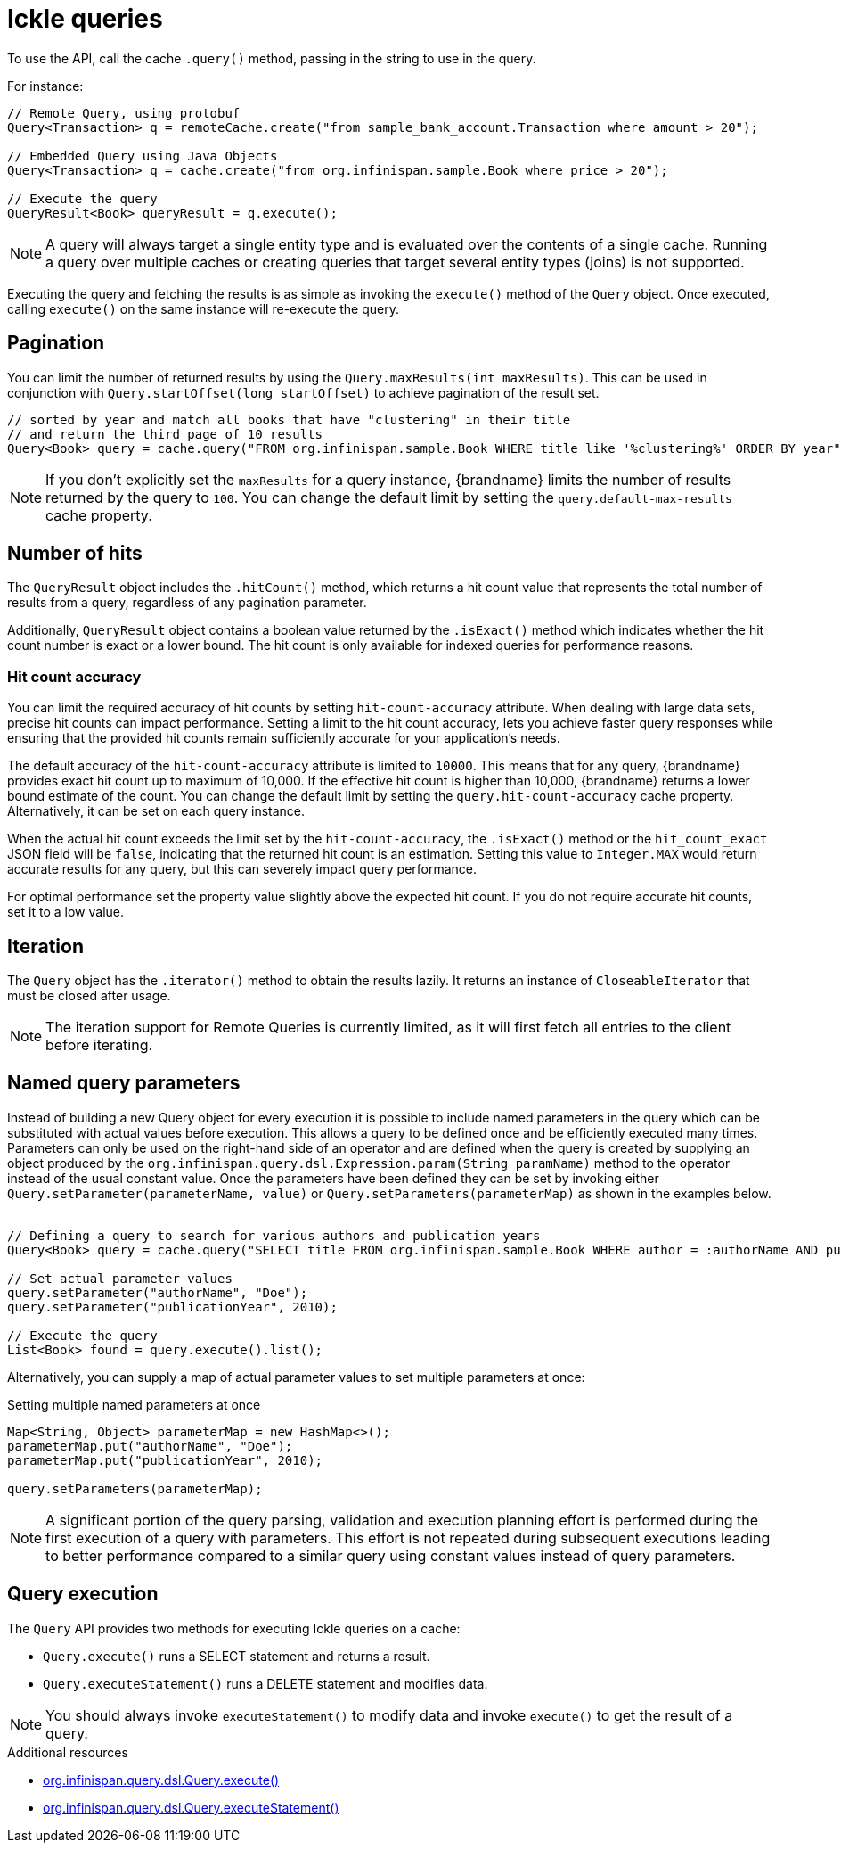 [id='ickle-queries_{context}']
= Ickle queries

To use the API, call the cache `.query()` method, passing in the string to use in the query.

For instance:

[source,java,tile="Using Ickle"]
----
// Remote Query, using protobuf
Query<Transaction> q = remoteCache.create("from sample_bank_account.Transaction where amount > 20");

// Embedded Query using Java Objects
Query<Transaction> q = cache.create("from org.infinispan.sample.Book where price > 20");

// Execute the query
QueryResult<Book> queryResult = q.execute();
----

[NOTE]
====
A query will always target a single entity type and is evaluated over the contents of a single cache. Running a query over multiple caches or creating queries that target several entity types (joins) is not supported.
====

Executing the query and fetching the results is as simple as invoking the `execute()` method of the `Query` object. Once
executed, calling `execute()` on the same instance will re-execute the query.

== Pagination

You can limit the number of returned results by using  the `Query.maxResults(int maxResults)`. This can be used in
conjunction with `Query.startOffset(long startOffset)` to achieve pagination of the result set.

[source,java]
----
// sorted by year and match all books that have "clustering" in their title
// and return the third page of 10 results
Query<Book> query = cache.query("FROM org.infinispan.sample.Book WHERE title like '%clustering%' ORDER BY year").startOffset(20).maxResults(10)
----

[NOTE]
====
If you don't explicitly set the `maxResults` for a query instance, {brandname} limits the number of results returned by the query to `100`.
You can change the default limit by setting the `query.default-max-results` cache property.
====

== Number of hits

The `QueryResult` object includes the `.hitCount()` method, which returns a hit count value that represents the total number of results from a query, regardless of any pagination parameter.

Additionally, `QueryResult` object contains a boolean value returned by the `.isExact()` method which indicates whether the hit count number is exact or a lower bound.
The hit count is only available for indexed queries for performance reasons.

=== Hit count accuracy
You can limit the required accuracy of hit counts by setting `hit-count-accuracy` attribute.
When dealing with large data sets, precise hit counts can impact performance.
Setting a limit to the hit count accuracy, lets you achieve faster query responses while ensuring that the provided hit counts remain sufficiently accurate for your application's needs.

The default accuracy of the `hit-count-accuracy` attribute is limited to `10000`.
This means that for any query, {brandname} provides exact hit count up to maximum of 10,000.
If the effective hit count is higher than 10,000, {brandname} returns a lower bound estimate of the count.
You can change the default limit by setting the `query.hit-count-accuracy` cache property.
Alternatively, it can be set on each query instance.

When the actual hit count exceeds the limit set by the `hit-count-accuracy`, the `.isExact()` method or the `hit_count_exact` JSON field will be `false`, indicating that the returned hit count is an estimation.
Setting this value to `Integer.MAX` would return accurate results for any query, but this can severely impact query performance.

For optimal performance set the property value slightly above the expected hit count. If you do not require accurate hit counts, set it to a low value.

== Iteration

The `Query` object has the `.iterator()` method to obtain the results lazily. It returns an instance of `CloseableIterator` that must be closed after usage.

[NOTE]
====
The iteration support for Remote Queries is currently limited, as it will first fetch all entries to the client
before iterating.
====

== Named query parameters

Instead of building a new Query object for every execution it is possible to include named parameters in the query which
can be substituted with actual values before execution. This allows a query to be defined once and be efficiently
executed many times. Parameters can only be used on the right-hand side of an operator and are defined when the query is
created by supplying an object produced by the `org.infinispan.query.dsl.Expression.param(String paramName)` method to
the operator instead of the usual constant value. Once the parameters have been defined they can be set by invoking either
`Query.setParameter(parameterName, value)` or `Query.setParameters(parameterMap)` as shown in the examples below.
⁠
[source,java,tile="Using Named Parameters"]
----
// Defining a query to search for various authors and publication years
Query<Book> query = cache.query("SELECT title FROM org.infinispan.sample.Book WHERE author = :authorName AND publicationYear = :publicationYear").build();

// Set actual parameter values
query.setParameter("authorName", "Doe");
query.setParameter("publicationYear", 2010);

// Execute the query
List<Book> found = query.execute().list();
----

Alternatively, you can supply a map of actual parameter values to set multiple parameters at once:
⁠
[source,java,title="Setting multiple named parameters at once"]
----
Map<String, Object> parameterMap = new HashMap<>();
parameterMap.put("authorName", "Doe");
parameterMap.put("publicationYear", 2010);

query.setParameters(parameterMap);
----

[NOTE]
====
A significant portion of the query parsing, validation and execution planning effort is performed during the first
execution of a query with parameters. This effort is not repeated during subsequent executions leading to better
performance compared to a similar query using constant values instead of query parameters.
====

== Query execution

The `Query` API provides two methods for executing Ickle queries on a cache:

* `Query.execute()` runs a SELECT statement and returns a result.
* `Query.executeStatement()` runs a DELETE statement and modifies data.

[NOTE]
====
You should always invoke `executeStatement()` to modify data and invoke `execute()` to get the result of a query.
====

[role="_additional-resources"]
.Additional resources
* link:{javadocroot}/org/infinispan/query/dsl/Query.html#execute()[org.infinispan.query.dsl.Query.execute()]
* link:{javadocroot}/org/infinispan/query/dsl/Query.html#executeStatement()[org.infinispan.query.dsl.Query.executeStatement()]
